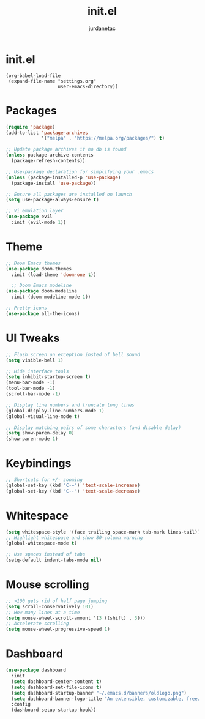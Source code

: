 #+TITLE: init.el
#+AUTHOR: jurdanetac
#+DESCRIPTION: Emacs config.
#+STARTUP: content

* init.el
#+BEGIN_SRC
(org-babel-load-file
 (expand-file-name "settings.org"
                   user-emacs-directory))
#+END_SRC
* Packages
#+BEGIN_SRC emacs-lisp
(require 'package)
(add-to-list 'package-archives
             '("melpa" . "https://melpa.org/packages/") t)

;; Update package archives if no db is found
(unless package-archive-contents
  (package-refresh-contents))

;; Use-package declaration for simplifying your .emacs
(unless (package-installed-p 'use-package)
  (package-install 'use-package))

;; Ensure all packages are installed on launch
(setq use-package-always-ensure t)

;; Vi emulation layer
(use-package evil
  :init (evil-mode 1))
#+END_SRC
* Theme
#+BEGIN_SRC emacs-lisp
;; Doom Emacs themes
(use-package doom-themes
  :init (load-theme 'doom-one t))

  ;; Doom Emacs modeline
(use-package doom-modeline
  :init (doom-modeline-mode 1))

;; Pretty icons
(use-package all-the-icons)
#+END_SRC
* UI Tweaks
#+BEGIN_SRC emacs-lisp
;; Flash screen on exception insted of bell sound
(setq visible-bell 1)

;; Hide interface tools
(setq inhibit-startup-screen t)
(menu-bar-mode -1)
(tool-bar-mode -1)
(scroll-bar-mode -1)

;; Display line numbers and truncate long lines
(global-display-line-numbers-mode 1)
(global-visual-line-mode t)

;; Display matching pairs of some characters (and disable delay)
(setq show-paren-delay 0)
(show-paren-mode 1)
#+END_SRC
* Keybindings
#+BEGIN_SRC emacs-lisp
;; Shortcuts for +/- zooming
(global-set-key (kbd "C-=") 'text-scale-increase)
(global-set-key (kbd "C--") 'text-scale-decrease)
#+END_SRC
* Whitespace
#+BEGIN_SRC emacs-lisp
(setq whitespace-style '(face trailing space-mark tab-mark lines-tail))
;; Highlight whitespace and show 80-column warning
(global-whitespace-mode t)

;; Use spaces instead of tabs
(setq-default indent-tabs-mode nil)
#+END_SRC
* Mouse scrolling
#+BEGIN_SRC emacs-lisp
;; >100 gets rid of half page jumping
(setq scroll-conservatively 101)
;; How many lines at a time
(setq mouse-wheel-scroll-amount '(3 ((shift) . 3)))
;; Accelerate scrolling
(setq mouse-wheel-progressive-speed 1)
#+END_SRC
* Dashboard
#+BEGIN_SRC emacs-lisp
(use-package dashboard
  :init
  (setq dashboard-center-content t)
  (setq dashboard-set-file-icons t)
  (setq dashboard-startup-banner "~/.emacs.d/banners/oldlogo.png")
  (setq dashboard-banner-logo-title "An extensible, customizable, free/libre text editor — and more!")
  :config
  (dashboard-setup-startup-hook))
#+END_SRC
